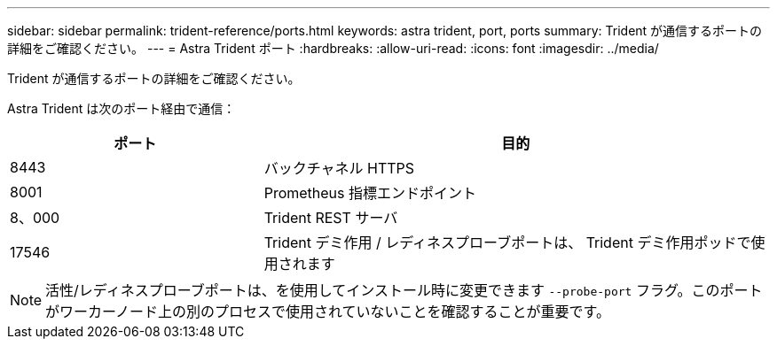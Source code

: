 ---
sidebar: sidebar 
permalink: trident-reference/ports.html 
keywords: astra trident, port, ports 
summary: Trident が通信するポートの詳細をご確認ください。 
---
= Astra Trident ポート
:hardbreaks:
:allow-uri-read: 
:icons: font
:imagesdir: ../media/


[role="lead"]
Trident が通信するポートの詳細をご確認ください。

Astra Trident は次のポート経由で通信：

[cols="2,4"]
|===
| ポート | 目的 


| 8443 | バックチャネル HTTPS 


| 8001 | Prometheus 指標エンドポイント 


| 8、000 | Trident REST サーバ 


| 17546 | Trident デミ作用 / レディネスプローブポートは、 Trident デミ作用ポッドで使用されます 
|===

NOTE: 活性/レディネスプローブポートは、を使用してインストール時に変更できます `--probe-port` フラグ。このポートがワーカーノード上の別のプロセスで使用されていないことを確認することが重要です。
